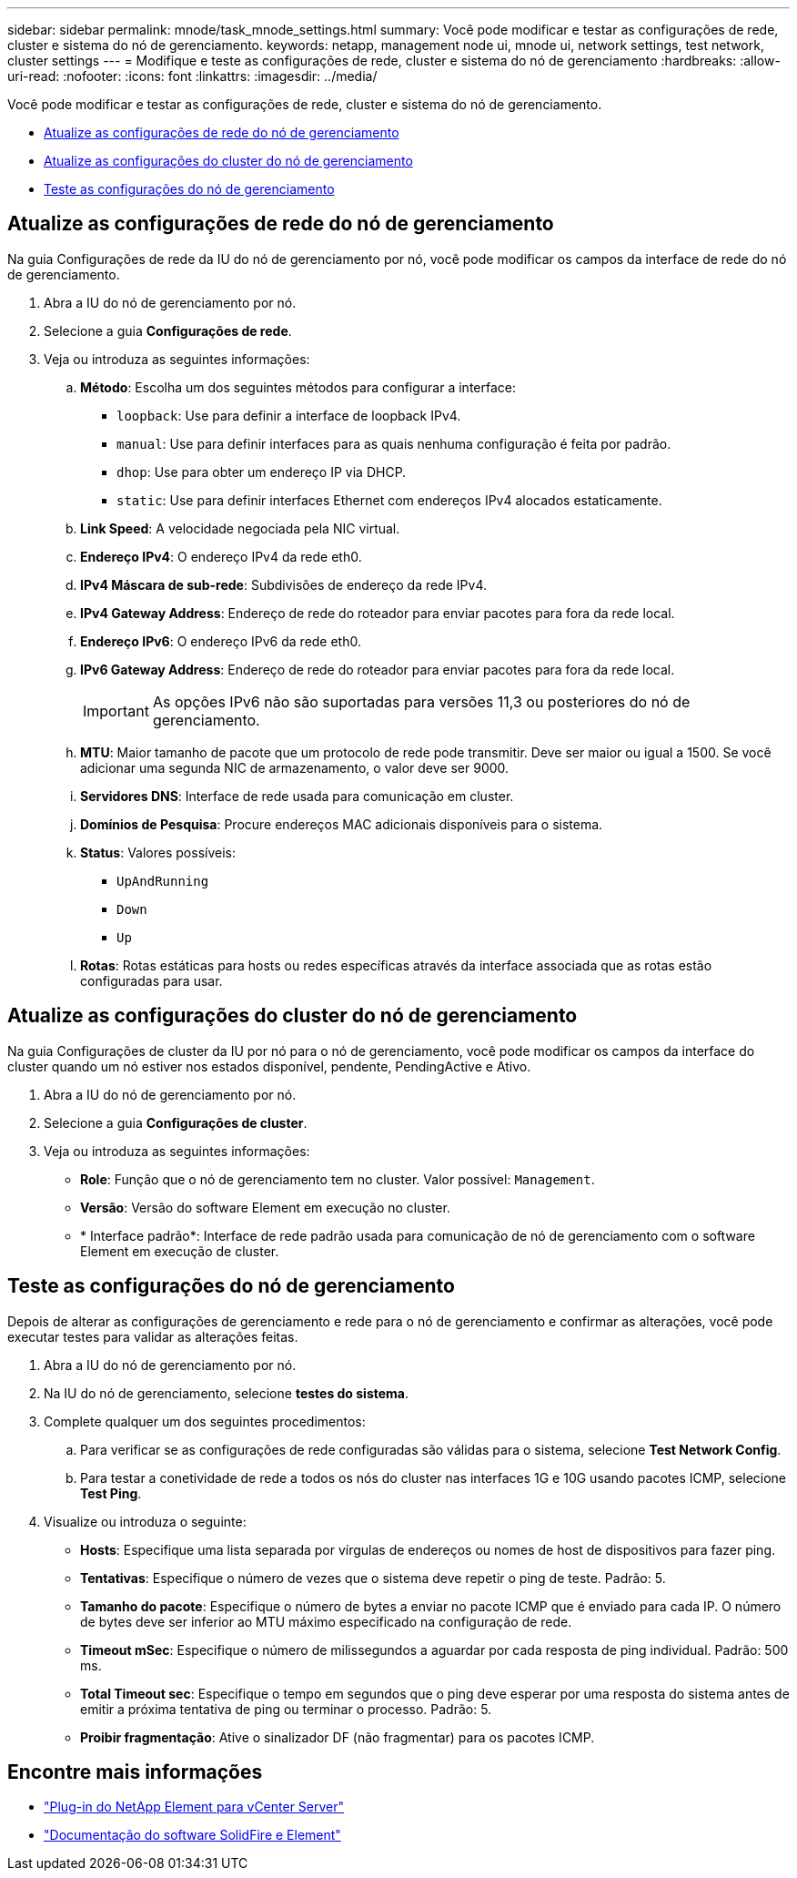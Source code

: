 ---
sidebar: sidebar 
permalink: mnode/task_mnode_settings.html 
summary: Você pode modificar e testar as configurações de rede, cluster e sistema do nó de gerenciamento. 
keywords: netapp, management node ui, mnode ui, network settings, test network, cluster settings 
---
= Modifique e teste as configurações de rede, cluster e sistema do nó de gerenciamento
:hardbreaks:
:allow-uri-read: 
:nofooter: 
:icons: font
:linkattrs: 
:imagesdir: ../media/


[role="lead"]
Você pode modificar e testar as configurações de rede, cluster e sistema do nó de gerenciamento.

* <<Atualize as configurações de rede do nó de gerenciamento>>
* <<Atualize as configurações do cluster do nó de gerenciamento>>
* <<Teste as configurações do nó de gerenciamento>>




== Atualize as configurações de rede do nó de gerenciamento

Na guia Configurações de rede da IU do nó de gerenciamento por nó, você pode modificar os campos da interface de rede do nó de gerenciamento.

. Abra a IU do nó de gerenciamento por nó.
. Selecione a guia *Configurações de rede*.
. Veja ou introduza as seguintes informações:
+
.. *Método*: Escolha um dos seguintes métodos para configurar a interface:
+
*** `loopback`: Use para definir a interface de loopback IPv4.
*** `manual`: Use para definir interfaces para as quais nenhuma configuração é feita por padrão.
*** `dhop`: Use para obter um endereço IP via DHCP.
*** `static`: Use para definir interfaces Ethernet com endereços IPv4 alocados estaticamente.


.. *Link Speed*: A velocidade negociada pela NIC virtual.
.. *Endereço IPv4*: O endereço IPv4 da rede eth0.
.. *IPv4 Máscara de sub-rede*: Subdivisões de endereço da rede IPv4.
.. *IPv4 Gateway Address*: Endereço de rede do roteador para enviar pacotes para fora da rede local.
.. *Endereço IPv6*: O endereço IPv6 da rede eth0.
.. *IPv6 Gateway Address*: Endereço de rede do roteador para enviar pacotes para fora da rede local.
+

IMPORTANT: As opções IPv6 não são suportadas para versões 11,3 ou posteriores do nó de gerenciamento.

.. *MTU*: Maior tamanho de pacote que um protocolo de rede pode transmitir. Deve ser maior ou igual a 1500. Se você adicionar uma segunda NIC de armazenamento, o valor deve ser 9000.
.. *Servidores DNS*: Interface de rede usada para comunicação em cluster.
.. *Domínios de Pesquisa*: Procure endereços MAC adicionais disponíveis para o sistema.
.. *Status*: Valores possíveis:
+
*** `UpAndRunning`
*** `Down`
*** `Up`


.. *Rotas*: Rotas estáticas para hosts ou redes específicas através da interface associada que as rotas estão configuradas para usar.






== Atualize as configurações do cluster do nó de gerenciamento

Na guia Configurações de cluster da IU por nó para o nó de gerenciamento, você pode modificar os campos da interface do cluster quando um nó estiver nos estados disponível, pendente, PendingActive e Ativo.

. Abra a IU do nó de gerenciamento por nó.
. Selecione a guia *Configurações de cluster*.
. Veja ou introduza as seguintes informações:
+
** *Role*: Função que o nó de gerenciamento tem no cluster. Valor possível: `Management`.
** *Versão*: Versão do software Element em execução no cluster.
** * Interface padrão*: Interface de rede padrão usada para comunicação de nó de gerenciamento com o software Element em execução de cluster.






== Teste as configurações do nó de gerenciamento

Depois de alterar as configurações de gerenciamento e rede para o nó de gerenciamento e confirmar as alterações, você pode executar testes para validar as alterações feitas.

. Abra a IU do nó de gerenciamento por nó.
. Na IU do nó de gerenciamento, selecione *testes do sistema*.
. Complete qualquer um dos seguintes procedimentos:
+
.. Para verificar se as configurações de rede configuradas são válidas para o sistema, selecione *Test Network Config*.
.. Para testar a conetividade de rede a todos os nós do cluster nas interfaces 1G e 10G usando pacotes ICMP, selecione *Test Ping*.


. Visualize ou introduza o seguinte:
+
** *Hosts*: Especifique uma lista separada por vírgulas de endereços ou nomes de host de dispositivos para fazer ping.
** *Tentativas*: Especifique o número de vezes que o sistema deve repetir o ping de teste. Padrão: 5.
** *Tamanho do pacote*: Especifique o número de bytes a enviar no pacote ICMP que é enviado para cada IP. O número de bytes deve ser inferior ao MTU máximo especificado na configuração de rede.
** *Timeout mSec*: Especifique o número de milissegundos a aguardar por cada resposta de ping individual. Padrão: 500 ms.
** *Total Timeout sec*: Especifique o tempo em segundos que o ping deve esperar por uma resposta do sistema antes de emitir a próxima tentativa de ping ou terminar o processo. Padrão: 5.
** *Proibir fragmentação*: Ative o sinalizador DF (não fragmentar) para os pacotes ICMP.




[discrete]
== Encontre mais informações

* https://docs.netapp.com/us-en/vcp/index.html["Plug-in do NetApp Element para vCenter Server"^]
* https://docs.netapp.com/us-en/element-software/index.html["Documentação do software SolidFire e Element"]

